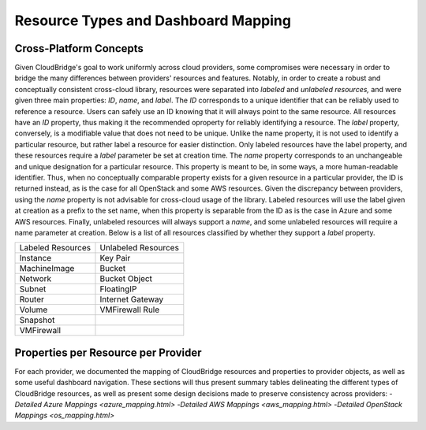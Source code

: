 Resource Types and Dashboard Mapping
====================================

Cross-Platform Concepts
-----------------------

Given CloudBridge's goal to work uniformly across cloud providers, some
compromises were necessary in order to bridge the many differences between
providers' resources and features. Notably, in order to create a robust and
conceptually consistent cross-cloud library, resources were separated into
`labeled` and `unlabeled resources,` and were given three main properties:
`ID`, `name`, and `label`.
The `ID` corresponds to a unique identifier that can be reliably used to
reference a resource. Users can safely use an ID knowing that it will always
point to the same resource. All resources have an `ID` property, thus making
it the recommended oproperty for reliably identifying a resource.
The `label` property, conversely, is a modifiable value that does not need
to be unique. Unlike the name property, it is not used to identify a
particular resource, but rather label a resource for easier distinction.
Only labeled resources have the label property, and these resources require
a `label` parameter be set at creation time.
The `name` property corresponds to an unchangeable and unique designation for
a particular resource. This property is meant to be, in some ways, a more
human-readable identifier. Thus, when no conceptually comparable property
exists for a given resource in a particular provider, the ID is returned
instead, as is the case for all OpenStack and some AWS resources. Given the 
discrepancy between providers, using the `name` property is not advisable 
for cross-cloud usage of the library. Labeled resources will use the label
given at creation as a prefix to the set name, when this property is separable
from the ID as is the case in Azure and some AWS resources. Finally, unlabeled
resources will always support a `name`, and some unlabeled resources will require
a name parameter at creation. Below is a list of all resources classified by
whether they support a `label` property.

+-------------------+---------------------+
| Labeled Resources | Unlabeled Resources | 
+-------------------+---------------------+
| Instance          | Key Pair            |
+-------------------+---------------------+
| MachineImage      | Bucket              |
+-------------------+---------------------+
| Network           | Bucket Object       |
+-------------------+---------------------+
| Subnet            | FloatingIP          |
+-------------------+---------------------+
| Router            | Internet Gateway    |
+-------------------+---------------------+
| Volume            | VMFirewall Rule     |
+-------------------+---------------------+
| Snapshot          |                     |
+-------------------+---------------------+
| VMFirewall        |                     |
+-------------------+---------------------+


Properties per Resource per Provider
------------------------------------
For each provider, we documented the mapping of CloudBridge resources and
properties to provider objects, as well as some useful dashboard navigation.
These sections will thus present summary tables delineating the different types of
CloudBridge resources, as well as present some design decisions made to
preserve consistency across providers:
-`Detailed Azure Mappings <azure_mapping.html>`
-`Detailed AWS Mappings <aws_mapping.html>`
-`Detailed OpenStack Mappings <os_mapping.html>`
